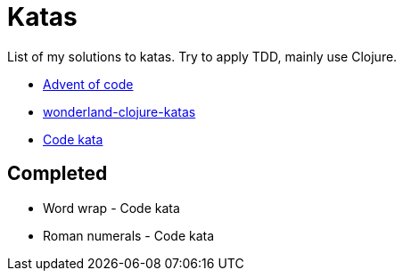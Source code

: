 = Katas

List of my solutions to katas.
Try to apply TDD, mainly use Clojure.

* https://adventofcode.com[Advent of code]
* https://github.com/gigasquid/wonderland-clojure-katas[wonderland-clojure-katas]
* http://codekata.com[Code kata]

== Completed

* Word wrap - Code kata
* Roman numerals - Code kata

